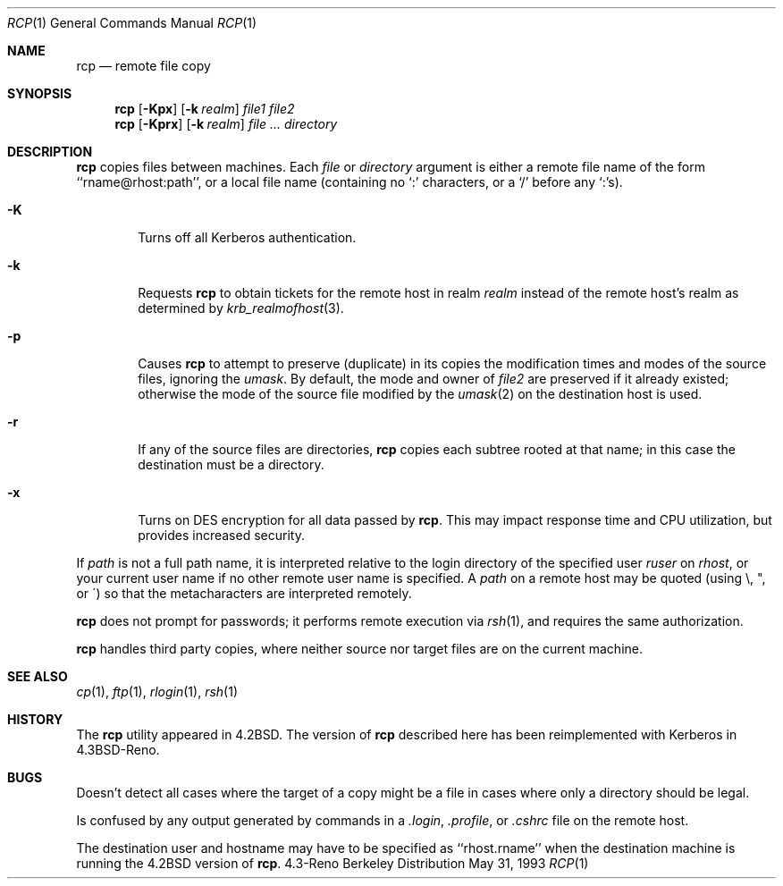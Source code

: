 .\"	$OpenBSD: rcp.1,v 1.3 1998/09/14 22:13:55 aaron Exp $
.\"	$NetBSD: rcp.1,v 1.6 1995/07/25 19:37:25 jtc Exp $
.\"
.\" Copyright (c) 1983, 1990, 1993
.\"	The Regents of the University of California.  All rights reserved.
.\"
.\" Redistribution and use in source and binary forms, with or without
.\" modification, are permitted provided that the following conditions
.\" are met:
.\" 1. Redistributions of source code must retain the above copyright
.\"    notice, this list of conditions and the following disclaimer.
.\" 2. Redistributions in binary form must reproduce the above copyright
.\"    notice, this list of conditions and the following disclaimer in the
.\"    documentation and/or other materials provided with the distribution.
.\" 3. All advertising materials mentioning features or use of this software
.\"    must display the following acknowledgement:
.\"	This product includes software developed by the University of
.\"	California, Berkeley and its contributors.
.\" 4. Neither the name of the University nor the names of its contributors
.\"    may be used to endorse or promote products derived from this software
.\"    without specific prior written permission.
.\"
.\" THIS SOFTWARE IS PROVIDED BY THE REGENTS AND CONTRIBUTORS ``AS IS'' AND
.\" ANY EXPRESS OR IMPLIED WARRANTIES, INCLUDING, BUT NOT LIMITED TO, THE
.\" IMPLIED WARRANTIES OF MERCHANTABILITY AND FITNESS FOR A PARTICULAR PURPOSE
.\" ARE DISCLAIMED.  IN NO EVENT SHALL THE REGENTS OR CONTRIBUTORS BE LIABLE
.\" FOR ANY DIRECT, INDIRECT, INCIDENTAL, SPECIAL, EXEMPLARY, OR CONSEQUENTIAL
.\" DAMAGES (INCLUDING, BUT NOT LIMITED TO, PROCUREMENT OF SUBSTITUTE GOODS
.\" OR SERVICES; LOSS OF USE, DATA, OR PROFITS; OR BUSINESS INTERRUPTION)
.\" HOWEVER CAUSED AND ON ANY THEORY OF LIABILITY, WHETHER IN CONTRACT, STRICT
.\" LIABILITY, OR TORT (INCLUDING NEGLIGENCE OR OTHERWISE) ARISING IN ANY WAY
.\" OUT OF THE USE OF THIS SOFTWARE, EVEN IF ADVISED OF THE POSSIBILITY OF
.\" SUCH DAMAGE.
.\"
.\"	@(#)rcp.1	8.1 (Berkeley) 5/31/93
.\"
.Dd May 31, 1993
.Dt RCP 1
.Os BSD 4.3r
.Sh NAME
.Nm rcp
.Nd remote file copy
.Sh SYNOPSIS
.Nm rcp
.Op Fl Kpx
.Op Fl k Ar realm
.Ar file1 file2
.Nm rcp
.Op Fl Kprx
.Op Fl k Ar realm
.Ar file ...
.Ar directory
.Sh DESCRIPTION
.Nm rcp
copies files between machines.  Each
.Ar file
or
.Ar directory
argument is either a remote file name of the
form ``rname@rhost:path'', or a local file name (containing no `:' characters,
or a `/' before any `:'s).
.Pp
.Bl -tag -width flag
.It Fl K
Turns off all Kerberos authentication.
.It Fl k
Requests
.Nm rcp
to obtain tickets
for the remote host in realm
.Ar realm
instead of the remote host's realm as determined by
.Xr krb_realmofhost  3  .
.It Fl p
Causes
.Nm rcp
to attempt to preserve (duplicate) in its copies the modification
times and modes of the source files, ignoring the
.Ar umask  .
By default, the mode and owner of
.Ar file2
are preserved if it already existed; otherwise the mode of the source file
modified by the
.Xr umask  2
on the destination host is used.
.It Fl r
If any of the source files are directories,
.Nm rcp
copies each subtree rooted at that name; in this case
the destination must be a directory.
.It Fl x
Turns on
.Tn DES
encryption for all data passed by
.Nm rcp .
This may impact response time and
.Tn CPU
utilization, but provides
increased security.
.El
.Pp
If
.Ar path
is not a full path name, it is interpreted relative to
the login directory of the specified user
.Ar ruser
on
.Ar rhost  ,
or your current user name if no other remote user name is specified.
A
.Ar path
on a remote host may be quoted (using \e, ", or \(aa)
so that the metacharacters are interpreted remotely.
.Pp
.Nm rcp
does not prompt for passwords; it performs remote execution
via
.Xr rsh  1  ,
and requires the same authorization.
.Pp
.Nm rcp
handles third party copies, where neither source nor target files
are on the current machine.
.Sh SEE ALSO
.Xr cp 1 ,
.Xr ftp 1 ,
.Xr rlogin 1 ,
.Xr rsh 1
.Sh HISTORY
The
.Nm rcp
utility appeared in
.Bx 4.2 .
The version of
.Nm rcp
described here
has been reimplemented with Kerberos in
.Bx 4.3 Reno .
.Sh BUGS
Doesn't detect all cases where the target of a copy might
be a file in cases where only a directory should be legal.
.Pp
Is confused by any output generated by commands in a
.Pa \&.login ,
.Pa \&.profile ,
or
.Pa \&.cshrc
file on the remote host.
.Pp
The destination user and hostname may have to be specified as
``rhost.rname'' when the destination machine is running the
.Bx 4.2
version of
.Nm rcp  .
